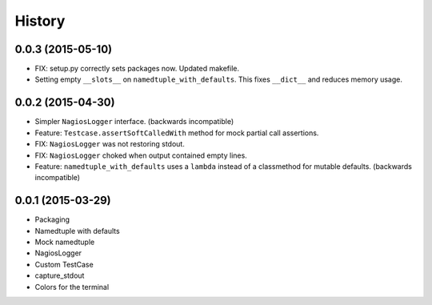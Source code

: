 .. :changelog:

History
#######

0.0.3 (2015-05-10)
------------------

* FIX: setup.py correctly sets packages now. Updated makefile.

* Setting empty ``__slots__`` on ``namedtuple_with_defaults``. This fixes
  ``__dict__`` and reduces memory usage.

0.0.2 (2015-04-30)
------------------

* Simpler ``NagiosLogger`` interface. (backwards incompatible)

* Feature: ``Testcase.assertSoftCalledWith`` method for mock partial call
  assertions.

* FIX: ``NagiosLogger`` was not restoring stdout.

* FIX: ``NagiosLogger`` choked when output contained empty lines.

* Feature: ``namedtuple_with_defaults`` uses a ``lambda`` instead of a
  classmethod for mutable defaults. (backwards incompatible)

0.0.1 (2015-03-29)
------------------

* Packaging
* Namedtuple with defaults
* Mock namedtuple
* NagiosLogger
* Custom TestCase
* capture_stdout
* Colors for the terminal
